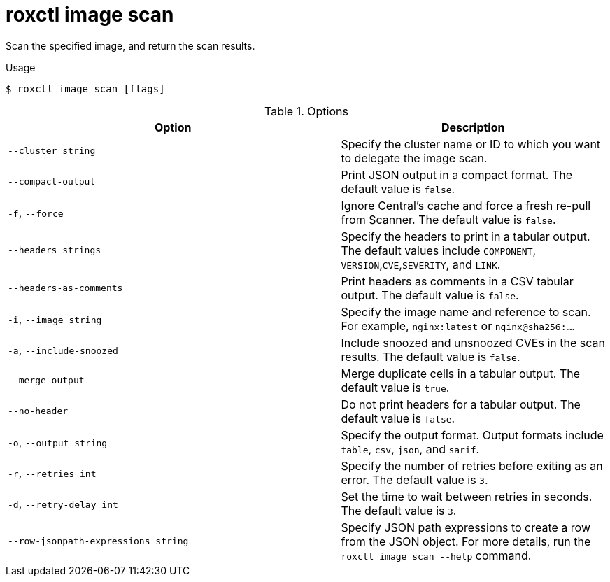 // Module included in the following assemblies:
//
// * command-reference/roxctl-image.adoc

:_mod-docs-content-type: REFERENCE
[id="roxctl-image-scan_{context}"]
= roxctl image scan

Scan the specified image, and return the scan results.

.Usage
[source,terminal]
----
$ roxctl image scan [flags]
----

.Options
[cols="5,4",options="header"]
|===
|Option |Description

|`--cluster string`
|Specify the cluster name or ID to which you want to delegate the image scan.

|`--compact-output`
|Print JSON output in a compact format. The default value is `false`.

|`-f`, `--force`
|Ignore Central's cache and force a fresh re-pull from Scanner. The default value is `false`.

|`--headers strings`
|Specify the headers to print in a tabular output. The default values include `COMPONENT`, 
`VERSION`,`CVE`,`SEVERITY`, and `LINK`.

|`--headers-as-comments`
|Print headers as comments in a CSV tabular output. The default value is `false`.

|`-i`, `--image string` 
|Specify the image name and reference to scan. For example, `nginx:latest` or `nginx@sha256:...`.

|`-a`, `--include-snoozed`
|Include snoozed and unsnoozed CVEs in the scan results. The default value is `false`.

|`--merge-output`
|Merge duplicate cells in a tabular output. The default value is `true`.

|`--no-header`
|Do not print headers for a tabular output. The default value is `false`.

|`-o`, `--output string`
|Specify the output format. Output formats include `table`, `csv`, `json`, and `sarif`.

|`-r`, `--retries int`
|Specify the number of retries before exiting as an error. The default value is `3`.

|`-d`, `--retry-delay int`
|Set the time to wait between retries in seconds. The default value is `3`.

|`--row-jsonpath-expressions string`
|Specify JSON path expressions to create a row from the JSON object. For more details, run the `roxctl image scan --help` command.	
|===